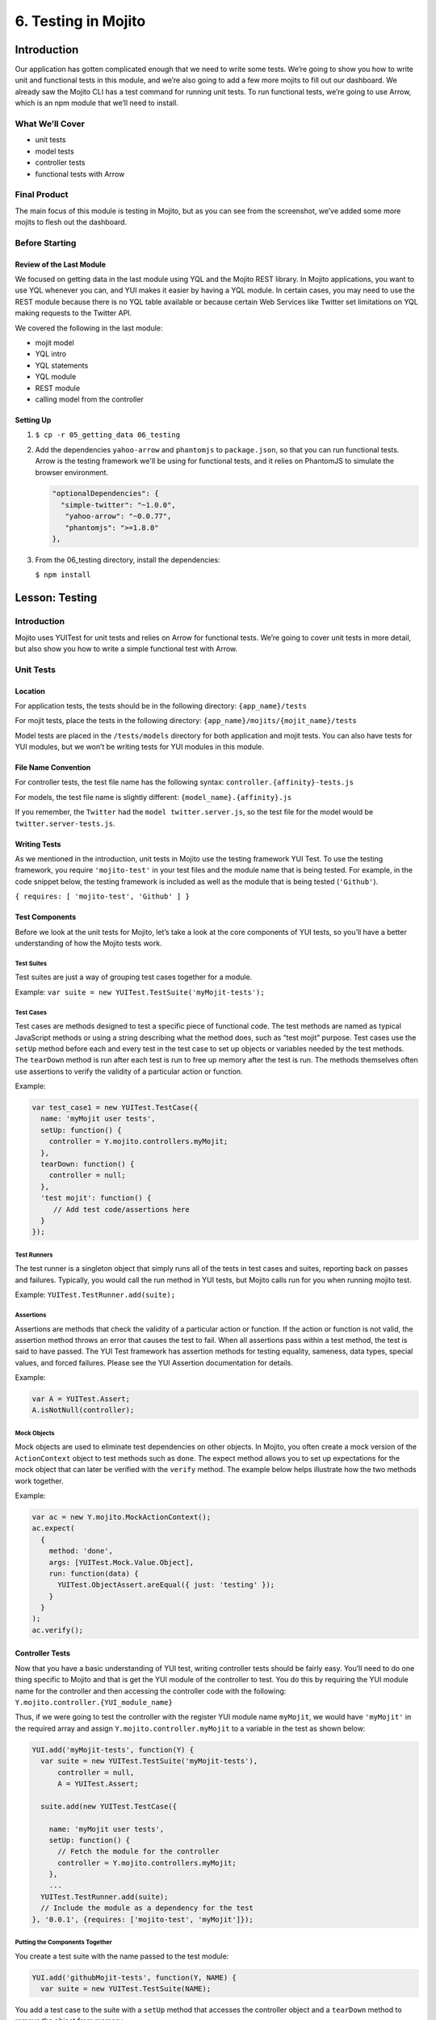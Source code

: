 ====================
6. Testing in Mojito
====================


.. _06_testing-intro:

Introduction
============

Our application has gotten complicated enough that we need to write some tests. 
We’re going to show you how to write unit and functional tests in this module, 
and we’re also going to add a few more mojits to fill out our dashboard. We 
already saw the Mojito CLI has a test command for running unit tests. To run 
functional tests, we’re going to use Arrow, which is an npm module that we’ll 
need to install.


.. _06_intro-what:

What We’ll Cover
----------------

- unit tests 
- model tests
- controller tests
- functional tests with Arrow

.. _06_intro-final:

Final Product
-------------

The main focus of this module is testing in Mojito, but as you can see from the 
screenshot, we’ve added some more mojits to flesh out the dashboard.

.. image:: images/06_testing.png
   :height: 576 px
   :width: 650 px
   :alt: Screenshot of 06 testing application.

.. _06_intro-before_starting:

Before Starting
---------------

.. _06_intro-before_starting:

Review of the Last Module
#########################

We focused on getting data in the last module using YQL and the Mojito REST library.  
In Mojito applications, you want to use YQL whenever you can, and YUI makes it 
easier by having a YQL module. In certain cases, you may need to use the REST module 
because there is no YQL table available or because certain Web Services like Twitter 
set limitations on YQL making requests to the Twitter API.

We covered the following in the last module:

- mojit model
- YQL intro
- YQL statements
- YQL module
- REST module
- calling model from the controller

.. _06_intro-setting_up:

Setting Up
##########

#. ``$ cp -r 05_getting_data 06_testing``

#. Add the dependencies ``yahoo-arrow`` and ``phantomjs`` to ``package.json``, so that
   you can run functional tests. Arrow is the testing framework we'll be
   using for functional tests, and it relies on PhantomJS to simulate the
   browser environment.

   .. code-block:: javascript

      "optionalDependencies": {
        "simple-twitter": "~1.0.0",
         "yahoo-arrow": "~0.0.77",
         "phantomjs": ">=1.8.0"
      },

#. From the 06_testing directory, install the dependencies:
  
   ``$ npm install``


.. _06_testing-lesson:

Lesson: Testing
===============

.. _06_lesson-intro:

Introduction
------------

Mojito uses YUITest for unit tests and relies on Arrow for functional tests. 
We’re going to cover unit tests in more detail, but also show you how to write 
a simple functional test with Arrow.

.. _06_lesson-unit:

Unit Tests
----------

.. _06_lesson_unit-location:

Location
########

For application tests, the tests should be in the following directory: ``{app_name}/tests``

For mojit tests, place the tests in the following directory: ``{app_name}/mojits/{mojit_name}/tests``

Model tests are placed in the ``/tests/models`` directory for both application and mojit 
tests. You can also have tests for YUI modules, but we won’t be writing tests for YUI 
modules in this module.

.. _06_lesson_unit-naming_convention:

File Name Convention
####################

For controller tests, the test file name has the following syntax: ``controller.{affinity}-tests.js``

For models, the test file name is slightly different: ``{model_name}.{affinity}.js``

If you remember, the ``Twitter`` had the ``model twitter.server.js``, so the test file 
for the model would be ``twitter.server-tests.js``. 

.. _06_lesson_unit-writing_tests:

Writing Tests
#############

As we mentioned in the introduction, unit tests in Mojito use the testing framework YUI Test. 
To use the testing framework, you require  ``'mojito-test'`` in your test files and the module 
name that is being tested. For example, in the code snippet below, the testing framework is 
included as well as the module that is being tested (``'Github'``).

``{ requires: [ 'mojito-test', 'Github' ] }``


.. _06_lesson_unit-components:

Test Components
###############

Before we look at the unit tests for Mojito, let’s take a look at the core components of 
YUI tests, so you’ll have a better understanding of how the Mojito tests work.

.. _06_lesson_components-suites:

Test Suites 
***********

Test suites are just a way of grouping test cases together for a module. 

Example: ``var suite = new YUITest.TestSuite('myMojit-tests');``

.. _06_lesson_components-cases:

Test Cases
**********

Test cases are methods designed to test a specific piece of functional code. The test methods 
are named as typical JavaScript methods or using a string describing what the method does, 
such as “test mojit” purpose.  Test cases use the ``setUp`` method before each and every test 
in the test case to set up objects or variables needed by the test methods. The ``tearDown`` 
method is run after each test is run to free up memory after the test is run. The methods 
themselves often use assertions to verify the validity of a particular action or function.

Example:

.. code-block:: javascript

   var test_case1 = new YUITest.TestCase({
     name: 'myMojit user tests',
     setUp: function() {
       controller = Y.mojito.controllers.myMojit;
     },
     tearDown: function() {
       controller = null;
     },
     'test mojit': function() {
        // Add test code/assertions here
     }
   });

.. _06_lesson_components-runners:

Test Runners
************

The test runner is a singleton object that simply runs all of the tests in test cases and 
suites, reporting back on passes and failures. Typically, you would call the run method in 
YUI tests, but Mojito calls run for you when running mojito test. 

Example: ``YUITest.TestRunner.add(suite);``

.. _06_lesson_components-assertions:

Assertions
**********

Assertions are methods that check the validity of a particular action or function. If the 
action or function is not valid, the assertion method throws an error that causes the test 
to fail. When all assertions pass within a test method, the test  is said to have passed. 
The YUI Test framework has assertion methods for testing equality, sameness, data types, 
special values, and forced failures. Please see the  YUI Assertion documentation for 
details.

Example:  

.. code-block:: javascript

   var A = YUITest.Assert;
   A.isNotNull(controller);

.. _06_lesson_components-mock_obj:

Mock Objects
************

Mock objects are used to eliminate test dependencies on other objects. In Mojito, you often 
create a mock version of the ``ActionContext`` object to test methods such as ``done``. 
The expect method allows you to set up expectations for the mock object that can later be
verified with the ``verify`` method. The example below helps illustrate how the two methods 
work together.

Example:

.. code-block:: javascript

   var ac = new Y.mojito.MockActionContext();
   ac.expect(
     {
       method: 'done',
       args: [YUITest.Mock.Value.Object],
       run: function(data) {
         YUITest.ObjectAssert.areEqual({ just: 'testing' });
       }
     }
   );
   ac.verify();

.. _06_lesson_unit-controller:

Controller Tests
################

Now that you have a basic understanding of YUI test, writing controller tests should be 
fairly easy. You’ll need to do one thing specific to Mojito and that is get the YUI module 
of the controller to test. You do this by requiring the YUI module name for the controller 
and then accessing the controller code with the following: ``Y.mojito.controller.{YUI_module_name}``


Thus, if we were going to test the controller with the register YUI module name ``myMojit``, 
we would have ``'myMojit'`` in the required array and assign ``Y.mojito.controller.myMojit`` 
to a variable in the test as shown below:

.. code-block:: javascript

   YUI.add('myMojit-tests', function(Y) {
     var suite = new YUITest.TestSuite('myMojit-tests'),
         controller = null,
         A = YUITest.Assert;

     suite.add(new YUITest.TestCase({

       name: 'myMojit user tests',
       setUp: function() {
         // Fetch the module for the controller
         controller = Y.mojito.controllers.myMojit;
       },
       ... 
     YUITest.TestRunner.add(suite);
     // Include the module as a dependency for the test
   }, '0.0.1', {requires: ['mojito-test', 'myMojit']});

.. _06_lesson_unit_controller-components:

Putting the Components Together
*******************************

You create a test suite with the name passed to the test 
module:

.. code-block:: javascript

   YUI.add('githubMojit-tests', function(Y, NAME) {
     var suite = new YUITest.TestSuite(NAME);

You add a test case to the suite with a ``setUp`` method that accesses the 
controller object and a ``tearDown`` method to remove the object from memory: 

.. code-block:: javascript

   ...
     suite.add(new YUITest.TestCase({
       name: 'Foo tests',
       setUp: function() {
         controller = Y.mojito.controllers.Foo;
       },
       tearDown: function() {
         controller = null;
       },
   ...

Now comes the tests within the test case. We use a human-readable name
for the test such as ``test mojit`` and then just test that the controller
exists, that it has a function called ``index`` and that data is returned as shown
in the example below.

.. code-block:: javascript

    ...
      ...
         'test mojit': function() {
           var ac, doneCalled = false;
           A.isNotNull(controller);
           A.isFunction(controller.index);
           ac = {
             done: function(data) {
             doneCalled = true;
             A.isUndefined(data);
           }
         };
         controller.index(ac);
         A.isTrue(doneCalled);
       }
     ...
   ...

Finally, you add the test suite to the runner:

.. code-block:: javascript

     YUITest.TestRunner.add(suite);

Don't forget to add ``mojito-test`` and the module you are
testing (YUI registered name for the controller) to the ``requires`` array:

.. code-block:: javascript

   }, '0.0.1', {requires: ['mojito-test', 'Foo']});


You can also add properties to the ``ac`` object to mimic the ``ActionContext``
addons such as ``assets`` and ``models`` as show below. Here we're also testing
the asset file that is returned, the data returned from ``ac.done`` and 
``ac.models.get``:

.. code-block:: javascript

   ...
     ...
       'test mojit': function () {
         var ac,
             modelData,
             assetsResults,
             doneResults;
         modelData = { x:'y' };
         ac = {
           assets: {
             addCss: function (css) {
               assetsResults = css;
             }
           },
           models: {
             get: function (modelName) {
               A.areEqual('githubMojitModelFoo', modelName, 'wrong model name');
               return {
                 getData: function (cb) {
                   cb(null, modelData);
                 }
               }
             }
           },
           done: function (data) {
             doneResults = data;
           }
         };
         A.isNotNull(controller);
         A.isfunction (controller.index);
         controller.index(ac);
         A.areSame('./index.css', assetsResults);
         A.isObject(doneResults);
         A.areSame('Mojito is working.', doneResults.status);
         A.isObject(doneResults.data);
         A.isTrue(doneResults.data.hasOwnProperty('x'));
         A.areEqual('y', doneResults.data['x']);
       }
     ...
   ...

.. _06_lesson_unit-model:

Model Tests
###########

The model tests have the same structure as controller tests with the exception of 
how you access the module. You use ``Y.mojito.models.{YUI module name}`` to access the 
model. Again, you also have to require ``mojito-test`` and the YUI registered module 
name for the model. The test suite, test cases, ``setUp``/``tearDown`` methods, and 
assertions all work in the same way. 

In the example model test that we’ll be creating later, the model with the registered 
YUI module name ``YoutubeMojitYQL`` is required and then accessed in the ``setUp`` method.

.. code-block:: javascript

   ...
     var suite = new YUITest.TestSuite(NAME),
         model = null,
         A = YUITest.Assert;
     suite.add(new YUITest.TestCase({
       name: "YoutubeModelYQL user tests",
       setUp: function (){
         model = Y.mojito.models.YoutubeModelYQL;
       },
       ...
     ...
   }, '0.0.1', {requires: ['mojito-test', 'YoutubeModelYQL']});


.. code-block:: javascript

   YUI.add('YoutubeModelYQL-tests', function (Y, NAME) {

     var suite = new YUITest.TestSuite(NAME),
         model = null,
         A = YUITest.Assert;
     suite.add(new YUITest.TestCase({
       name: "YoutubeModelYQL user tests",
       setUp: function (){
         model = Y.mojito.models.YoutubeModelYQL;
       },
       tearDown: function (){
         mode = null;
       },
       'test mojit model': function (){
         var called = false,
             cfg = { color: 'red' };
         A.isNotNull(model);
         A.isfunction (model.init);
         model.init(cfg);
         A.areSame(cfg, model.config);

         // Check getData function is there
         A.isfunction (model.getData);

       }
     }));
     YUITest.TestRunner.add(suite);
   }, '0.0.1', {requires: ['mojito-test', 'YoutubeModelYQL']});

.. _06_lesson_unit-run:

Running Unit Tests
##################

To run functional tests, you use the Mojito command-line Utility. The test command allows 
you to test all of the mojits of an application or specify a mojit. Mojito will test all of 
the unit tests in the tests directory. To test all the mojits in the application that we 
are going to create this module, you would use the following:

``$ mojito test app .``

To test our githubMojit, you would specify the mojit:

``$ mojito test mojit mojits/githubMojit``

.. _06_lesson-functional:

Functional Tests
----------------

You could say that a functional tests is any test that is not a unit test, but for 
simplicity and our intent, we’re calling functional tests those that test the UI or 
functionality of an application. So, if you want to test the DOM or DOM events, you’re 
going to write functional tests and use Arrow. 

.. _06_lesson_func-arrow:

Intro to Arrow
##############

Arrow is a testing framework that combines JavaScript, Node.js, and PhantomJS/Selenium. It 
attempts to make writing functional tests as easy as unit tests. In fact, you write the 
you can write both unit and functional tests using YUI Test as well, but Mojito already has 
a convenient test command for running unit tests, so we’re going to focus on Arrow functional tests. As 
this is not an Arrow guide, we’re only going to scratch the surface of using the Arrow 
testing framework. We’ll look at writing tests, running a test suite, and using the Arrow 
command. To learn more about Arrow, we highly recommend that you read the 
`Arrow documentation <https://github.com/yahoo/arrow>`_. 

.. _06_func-arrow-write:

Writing Arrow Tests
*******************

As we’ve already said, tests for Arrow are written using YUI Test. You pass in a configuration 
object to YUI, load the modules that your test needs with the ``use`` method, and then write the 
test in the same way as you wrote unit tests: create a test suite, add a test case, and add 
the test case to the runner. Like Mojito, Arrow will call the method run for you to run the 
tests. 

The main difference between the Mojito unit tests and Arrow tests is that Mojito unit tests 
register the module name (with the method ``add``), and Arrow tests just load modules. The 
added difference here is that we’re using Arrow for functional tests, so the tests themselves 
are using the DOM.

In the example test for the getting started example in Mojito, the test ``"test hello"`` 
uses an assertion to confirm that the text value of the ``<pre>`` element is ``"Hello World!"``.  
In the example test below, the configuration object passed to YUI and the modules that are 
loaded are used for most tests, although you may need to add configurations and load more 
modules for other tests.

.. code-block:: javascript

   ...
     YUI({
       useConsoleOutput: true,
       useBrowserConsole: true,
       logInclude: { TestRunner: true }
     }).use('node', 'node-event-simulate', 'test', 'console', function (Y) {

     var suite = new Y.Test.Suite("DeveloperGuide: hello");
     suite.add(new Y.Test.Case({
       "test hello": function() {
         Y.Assert.areEqual("Hello World!", Y.one('pre').get('innerHTML'));
       }
     }));
     Y.Test.Runner.add(suite);
   });

.. _06_func-arrow-descriptor:

Test Descriptors
****************

.. _06_arrow_descriptor-intro:

Intro
+++++

Test Descriptors are JSON configuration files that allow you to organize your tests into 
test suites.  You can also use test descriptors to control when and which tests execute 
at a given phase of your development cycle. 

.. _06_arrow_descriptor-config:

Configurations
++++++++++++++

Test descriptors have configurations for describing, organizing, and factoring the tests. 
You can configure the base URL , group tests, pass parameters, and specify the page 
to test as well as the JavaScript test to run. 

The example test descriptor written to run the ``hello`` test we looked at earlier shows 
most of the important configurations. The ``name`` property allows you to describe your test, 
the ``config`` object allows you to specify the base URL, application name, and path. The 
``dataprovider`` object is where your tests are contained. Each test, such as ``"hello"`` 
below, can be grouped and be passed parameters. The ``params`` object below specifies the 
test and the page. Notice the annotations ``$$`` are used to indicate variables. 

.. code-block:: javascript

   [
     {
       "settings": [ "master" ],
       "name" : "hello",
       "config" :{
         "baseUrl" : "http://localhost:8666",
         "application" : {
           "name":"hello",
           "path": "../../../examples/developer-guide/hello"
         }
       },
       "dataprovider" : {
         "hello" : {
           "group" : "developerguide,hello",
           "params" : {
             "test" : "test_hello.js",
             "page" : "$$config.baseUrl$$/"
           }
         }
       }
     }
   ]

Many of the configurations in the test descriptor files can be passed (and overridden) 
from the command line. For example, the ``baseUrl`` property in the ``config`` object can 
be specified on the command line: 

``$  arrow <some test or test descriptor> --baseUrl=http://some.base.url.com``

.. _06_arrow_descriptor-create:

When to Create Test Descriptors
+++++++++++++++++++++++++++++++

Before creating test descriptors, we recommend executing each test with the Arrow 
command. Once you have a set of working tests, you should organize and factor 
the tests with a test descriptor. During test development, you’ll probably 
execute each test from the Arrow command line. However, once you have created 
tests to validate your module, you need a way to organize and factorize the tests.

.. _06_arrow_descriptor-context:

Tests Based on Contexts
+++++++++++++++++++++++

You can also configure tests based on contexts, so you could run a set of tests 
for the development environment and run a different set of tests for the production 
environment.  The contexts in the text descriptors are like those in the configuration 
files for Mojito applications. In the example test descriptor below, you can see 
that given the context ``"environment:development"``, the tests uses a different 
``baseURL``:

.. code-block:: javascript

   [
     {
       "settings": [ "master" ],
       "name" : "hello",
       "config" :{
         "baseUrl" : "http://localhost:8666",
         "application" : {
           "name":"hello",
           "path": "../../../examples/developer-guide/hello"
         }
       },
       "dataprovider" : {
         "hello" : {
           "group" : "developerguide,hello",
           "params" : {
             "test" : "test_hello.js",
             "page" : "$$config.baseUrl$$/"
           }
         }
       }
     },
     {
       "settings": [ "environment:development" ],
       "config" :{
         "baseUrl" : "http://my-test-env.com:800",
         "application" : {
           "name":"hello",
           "path": "../../../examples/developer-guide/hello"
         }
       }
     }
   ]

.. _06_arrow_descriptor-run_cmd:

Running Arrow Command
+++++++++++++++++++++

Mojito comes with built-in unit and functional tests that we’re 
going to look at to illustrate how to use the Arrow command. 
The example tests and test descriptors are a great reference as well. 
Mojito also comes with the script ``run.js`` to simplify running the built-in 
Mojito tests. You can follow the `instructions in the Mojito documentation <../topics/mojito_testing.html#mojito-built-in-functional-unit-tests>`_
to run all of the tests or just a group of tests, which is highly recommended 
if you are going to contribute code to the Mojito project.

.. _06_arrow_descriptor-setup:

Setting Up
++++++++++

Before you do the following, make sure that you have installed Selenium.

#. Clone Mojito: 

   ``$ git clone https://github.com/yahoo/mojito.git``
#. Install the application dependencies.

   ``$ npm install``
#. Start PhantomJS.

   ``$ node_modules/phantomjs/bin/phantomjs --webdriver=4445 &``
#. Change to the ``examples/developer-guide/hello`` directory and start the application.
#. In a new terminal window or tab, change to ``mojito/tests/func/examples/developerguide``.

.. _06_arrow_descriptor-single_test:

Single Tests
++++++++++++

#. In the ``developerguide`` directory, we’re going to first run the test directly with the 
   Arrow command: ``$ arrow --browser=phantomjs test_hello.js --page=http://localhost:8666``

#. You should see the following output:

   ::

      Passed DeveloperGuide: hello onMozilla/5.0 (Macintosh; Intel Mac OS X 10_7_5) 
      AppleWebKit/537.31 (KHTML, like Gecko) Chrome/26.0.1410.43 Safari/537.31
      1 Passed, 0 Failed , 0 skipped 

.. _06_arrow_descriptor-using:

Using Test Descriptors
++++++++++++++++++++++

We’re going to run the same test, but use the test descriptor to run it. 
Once again, from the ``developerguide`` directory and with the hello application 
and Selenium still running, run the following command:

``$ arrow --browser=phantomjs hello_descriptor.json``


.. _06_testing-create:

Creating the Application
========================

#. After you have copied the application that you made in the last module (see Setting Up), 
   change into the application ``06_testing``.
#. Let’s create mojits to fill out the dashboard.

   ::

      $ mojito create mojit Calendar
      $ mojito create mojit Youtube

#. Create mojit instances of our new mojits and make them children of the ``body``
   instance as shown in the snippet of the ``application.json`` below:

   .. code-block:: javascript

      "body": {
        "type": "Body",
        "config": {
          "children": {
            "github": {
              "type":"Github"
            },
            "calendar": {
              "type":"Calendar"
            },
            "twitter": {
              "type":"Twitter"
            },
            "youtube": {
              "type": "Youtube"
            }
          }
        }
      }

#. Let's update our new mojits, starting with the ``Youtube`` mojit.
   Rename the ``mojits/Youtube/models/foo.server.js`` to
   ``mojits/Youtube/models/youtube.server.js``   

#. We're going to use YQL to get data for our new mojits. with the following. If you are having difficulty understanding
   the YQL statement, review the `Getting Data <../05_getting_data.html>`_ module.

   .. code-block:: javascript

      YUI.add('YoutubeModelYQL', function(Y, NAME) {

        Y.namespace('mojito.models')[NAME] = {

          init: function(config) {
            this.config = config;
          },
          /**
          * Method that will be invoked by the mojit controller to obtain data.
          *
          * @param callback {function(err,data)} The callback function to call when the
          *        data has been retrieved.
          */
          getData: function (params, callback) {
            Y.log("youtube server getData called");
            var
                feedURL = "https://gdata.youtube.com/feeds/base/users/yuilibrary/uploads",
                query = "select id,title,link,published from feed(0,6) where url='{feed}' and link.rel='alternate'",
                queryParams = {
                    feed: feedURL
                },
                cookedQuery = Y.Lang.sub(query, queryParams);

            Y.YQL(cookedQuery, Y.bind(this.onDataReturn, this, callback));

          },
          onDataReturn: function (cb, result) {
            Y.log("youtube.server onDataReturn called");
            if (result.error === undefined) {
              var results = {};
              if (result && result.query && result.query.results && result.query.results.entry) {
                results = result.query.results.entry;
              } else {
                results = null;
              }
              cb(results);
            } else {
              cb(result.error);
            }
          }
        };
      }, '0.0.1', {requires: []});

#. The controller will need to get the correct module and call the ``getData`` method
   correctly. We're also going to include the function ``youtubeMap`` to help format
   the returned response from the YouTube API. For the sake of simplicity, go ahead and 
   replace the content of ``mojits/Youtube/controller.server.js`` with the following:

   .. code-block:: javascript

      index: function (ac) {
        ac.models.get('YoutubeModelYQL').getData({}, function (data) {
          var res = [];
              res = youtubeMap(ac, data);
          // populate youtube template
          ac.done({
            title: "YUI YouTube videos",
            results: res
          });
        });
      }
#. The ``getData`` method relies on the utility function ``youtubeMap`` that formats
   the returned response for your application. Add the ``youtubeMap`` shown below
   to the controller, but be sure to place it above the statement 
   ``Y.namespace('mojito.controllers')[NAME] = {``:

   .. code-block:: javascript

      var youtubeMap = function (ac, data) {
        Y.log("youtubeMap called");
      
        var res = [];
        Y.Array.each(data, function (itm, idx, arr) {
          Y.log(itm);
          var
               title = itm.title,
                id = itm.id.split("http://gdata.youtube.com/feeds/base/videos/")[1];
          Y.log("youtubevid id:" + id);
          res[idx] = {
            title: title,
            id: id
          };
        });
        return res;
      };

#. To display the YouTube results, you'll need to replace the boilerplate code in
   ``index.hb.html`` with the following:

   .. code-block:: html

      <div id="{{mojit_view_id}}" class="mojit">
        <div class="mod" id="youtube">
          <h3>
            <strong>{{title}}</strong>
            <a title="minimize module" class="min" href="#">-</a>
            <a title="close module" class="close" href="#">x</a>
          </h3>
          <div class="inner">
            <ul>
            {{#results}}
              <li>
                <div>{{#title}}{{content}}{{/title}}</div>
                <iframe
                          class="youtube-player"
                          type="text/html"
                          width="320"
                          height="130"
                          src="http://www.youtube.com/embed/{{id}}?html5=1" allowfullscreen frameborder="0">
                </iframe>
              </li>
            {{/results}}
            </ul>
          </div>
        </div>
      </div>

#. Let's update the code for the ``Calendar`` mojit as well. Rename ``mojits/Calendar/models/foo.server.js``
   to ``mojits/Calendar/models/calendar.server.js``, update the content, and then do the same
   for the controller and ``index.hb.html`` with the code below:

   .. code-block:: javascript

      YUI.add('CalendarModelYQL', function (Y, NAME) {
        Y.mojito.models[NAME] = {
          init: function (config) {
            this.config = config;
          },
          getData: function (params, callback) {
            Y.log("getData called");
            var
                feedURL = "https://www.google.com/calendar/feeds/fcde7kbrqnu7iccq9ofi9lqqf8%40group.calendar.google.com/public/basic",
                query = "select entry.title, entry.summary, entry.link from xml where url='{feed}' and entry.link.rel='alternate' limit 10",
                queryParams = {
                  feed: feedURL
                },
                cookedQuery = Y.Lang.sub(query, queryParams);

            if (Y.calendarData) {
              callback(Y.calendarData);
            } else {
              Y.namespace("calendarData");
              Y.YQL(cookedQuery, Y.bind(this.onDataReturn, this, callback));
            }
          },
          onDataReturn: function (cb, result) {
            Y.log("calendar.server onDataReturn called");
            if (result.error === undefined) {

              var results = result.query.results.feed;
              Y.Array.each(results, function (val, key, obj) {
                var tempDate = val.entry.summary.content;
                // strip off 'br', 'When:'' and 'to' elements to get date
                tempDate = tempDate.split("<")[0].split("When:")[1].split("to ")[0];
                val.entry.summary.content = tempDate;
              });
              Y.calendarData = results;
              cb(results);
            } else {
              cb(result.error);
            }
          }
        };
      }, '0.0.1', {requires: ['yql', 'substitute']});


   .. code-block:: javascript

      index: function (ac) {
        ac.models.get('CalendarModelYQL').getData({}, function (data) {

          // add mojit specific css
          ac.assets.addCss('./index.css');

          // populate blog template
          ac.done({
            title: "YUI Calendar Info",
            results: data
          });
        });
      }

   .. code-block:: html

      <div id="{{mojit_view_id}}" class="mojit">
        <div class="mod" id="calendar">
          <h3>
            <strong>{{title}}</strong>
            <a title="minimize module" class="min" href="#">-</a>
            <a title="close module" class="close" href="#">x</a>
          </h3>
          <div class="inner">
            <ul>
            {{#results}}
              <li>{{#entry}}<span>{{#summary}}{{content}}{{/summary}}</span><a href="{{#link}}{{href}}{{/link}}" title="{{#title}}{{content}}{{/title}}">{{#title}}{{content}}{{/title}}</a>{{/entry}}</li>
            {{/results}}
            </ul>
          </div>
        </div>
      </div>

#. We're also going to have to update the template for our composite mojit ``Body``, so
   that the content from our new mojits is attached to the page. Update the template
   ``mojits/Body/views/index.hb.html`` so that it's the same as the code below:

   .. code-block:: html

      <div id="{{mojit_view_id}}" class="mojit">
        <h4 class="bodytext">{{title}}</h4>
        <div class="bodyStuff yui3-g-r">
          <div class="yui3-u-1-3">
            {{{github}}}
          </div>
          <div class="yui3-u-1-3">
            {{{calendar}}}
          </div>
          <div class="yui3-u-1-3">
            {{{twitter}}}
            {{{youtube}}}
          </div>
        </div>
      </div>
#. You might have noticed that the template we just updated has the Handlebars expression
   ``{{title}}``. The controller of the ``Body`` mojit needs to pass that data to the 
   template, so update the ``ac.composite.done`` method in the controller so that it has
   the ``title`` property:

   .. code-block:: javascript
  
      ac.composite.done({
        title: ""
      })
#. That pretty much does it for our application code, but we still need to write a unit
   test for a controller and a model. We're going to use our first mojit, ``Github`` 
   as our example. 

   
   .. code-block:: javascript

      YUI.add('Github-tests', function (Y) {

        var suite = new YUITest.TestSuite('Github-tests'),
          controller = null,
          A = YUITest.Assert,
          model;
        suite.add(new YUITest.TestCase({

          name: 'Github user tests',
          setUp: function () {
            controller = Y.mojito.controllers.Github;
            model = Y.mojito.models.StatsModelYQL;
          },
          tearDown: function () {
            controller = null;
          },
          'test mojit': function () {
            var ac,
                assetsResults,
                route_param,
                doneResults,
                def_value;
            ac = {
              assets: {
                addCss: function (css) {
                  assetsResults = css;
                }
              },
              config: {
                getDefinition: function (key) {
                  def_value = key;
                }
              },
              params: {
                getFromRoute: function (param) {
                  route_param = param;
                }
              },
              models: {
                get: function (modelName) {
                  A.areEqual('StatsModelYQL', modelName, 'wrong model name');
                  return {
                    getData: function(params, cb) {
                      cb(params);
                    }
                  }
                }
              },
              done: function (data) {
                doneResults = data;
              }
            };
            A.isNotNull(controller);
            A.isFunction(controller.index);
            controller.index(ac);
            A.areSame('./index.css', assetsResults);
            A.isObject(doneResults);
            A.isTrue(doneResults.hasOwnProperty('watchers'));
          }
        }));
        YUITest.TestRunner.add(suite);
      }, '0.0.1', {requires: ['mojito-test', 'Github', 'StatsModelYQL']});   

#. The model test:


   .. code-block:: javascript

      YUI.add('StatsModelYQL-tests', function(Y, NAME) {

        var suite = new YUITest.TestSuite(NAME),
            model = null,
            A = YUITest.Assert;
        suite.add(new YUITest.TestCase({

          name: 'StatsModelYQL user tests',
          setUp: function() {
            model = Y.mojito.models.StatsModelYQL;
          },
          tearDown: function() {
            model = null;
          },
          'test mojit model': function() {
            var called = false,
                cfg = { color: 'red' };

            A.isNotNull(model);
            A.isFunction(model.init);
            model.init(cfg);
            A.areSame(cfg, model.config);
            A.isFunction(model.getData);
            model.getData({}, function(cb, data) {
              called = true;
              A.isFunction(cb);
              return {
                cb(callback, result){
                  callback(result);
                };
              });
            A.isTrue(called);
          }
        }));
        YUITest.TestRunner.add(suite);
      }, '0.0.1', {requires: ['mojito-test', 'StatsModelYQL']});

#. From the application directory, run the Github mojit tests. 

   ``$ mojito test mojit mojits/Github``
#. You should see that one test has passed and the output should look like the following:

   ::
 
      ✔  passed	Github-tests :: Github user tests :: test mojit

     Total tests: 1	✔ Passed: 1	⚑ Deferred: 0	✖ Failed: 0	100% pass rate


#. Now for our functional tests with Arrow. Create the directory ``arrow_tests`` to 
   store our test files. Don't name your directory ``tests`` because Mojito will try to 
   run the tests as YUI unit tests.
#. In the ``arrow_tests`` directory, create the file ``test_yui_dashboard.js`` file with 
   the content below. We're just testing that the page loads for now.

   .. code-block:: javascript

      YUI({
        useConsoleOutput: true,
        useBrowserConsole: true,
        logInclude: { TestRunner: true }
        }).use('node', 'node-event-simulate', 'test', 'console', function (Y) {

        'use strict';
        var suite = new Y.Test.Suite("TribApp: YUI Dashboard test"),
            url = window.location.protocol + "//" + window.location.host + "/";
            suite.add(new Y.Test.Case({
              "test YUI Dashboard": function () {
              // Tests the title in HTML header
              Y.Assert.areEqual("Trib - YUI Developer Dashboard", Y.one('head title').get('innerHTML'));

              // Tests the title within the content
              Y.Assert.areEqual("Trib - Contribute to the Tribe", Y.one('body h1').get('innerHTML'));
            }
          }));
          Y.Test.Runner.add(suite);
        });
#. You could run the test above directly, but we're going to create a test descriptor
   that will allow us to easily add another test later. Remember, the ``dataprovider``
   property defines the test and the page to be tested in a ``scenario`` array.

   .. code-block:: javascript

      [
        {
          "settings": [ "master" ],
          "name" : "trib_app",
          "config" :{
            "baseUrl" : "http://localhost:8666",
            "application" : {
              "name":"input",
              "path": "../"
            }
          },
          "dataprovider" : {
            "test trib app index page" : {
              "group" : "tribapp",
              "params" : {
                "scenario": [
                  {
                    "test" : "test_yui_dashboard.js",
                    "page" : "$$config.baseUrl$$"
                  }
                ]
              }
            }
          }
        },
        {
          "settings": [ "environment:development" ]
        }
      ]
#. It's time to run our functional tests, but before we do, make sure that you have completed
   :ref:`Setting Up <06_intro-setting_up>`, so that you have Arrow and PhantomJS installed.
   
   - Start PhantomJS in the background: ``$ node_modules/phantomjs/bin/phantomjs --webdriver=4445 &``
   - Start your application in the background as well: ``$ mojito start &``
   - Run your Arrow test with the descriptor: ``$ arrow --browser=phantomjs arrow_tests/test_tribapp_descriptor.json``
   - You'll see ``INFO`` log messages describing the running of the tests, then ``debug`` statements,
     and finally the test result, which should be one passed test as shown below:

     ::
        
        Passed TribApp: YUI Dashboard test onMozilla/5.0 (Macintosh; Intel Mac OS X) AppleWebKit/534.34 (KHTML, like Gecko) 
        PhantomJS/1.9.0 Safari/534.34 1 Passed, 0 Failed , 0 skipped 
   
#. You can go ahead and run your application to see the content from the ``Youtube``
   and ``Calendar`` mojits.


.. _06_testing-ts:

Troubleshooting
===============

Problem One
-----------

Nulla pharetra aliquam neque sed tincidunt. Donec nisi eros, sagittis vitae lobortis nec, 
interdum sed ipsum. Quisque congue tempor odio, a volutpat eros hendrerit nec. Vestibulum 
ante ipsum primis in faucibus orci luctus et ultrices posuere cubilia Curae;

Problem Two
-----------

Nulla pharetra aliquam neque sed tincidunt. Donec nisi eros, sagittis vitae lobortis nec, 
interdum sed ipsum. Quisque congue tempor odio, a volutpat eros hendrerit nec. Vestibulum ante 
ipsum primis in faucibus orci luctus et ultriceposuere cubilia Curae;


.. _06_testing-summary:

Summary
=======

.. _06_testing-qa:

Q&A
===

.. _06_testing-test_yourself:

Test Yourself
=============

.. _06_testing-terms:


Terms
=====

.. _06_testing-src:

Source Code
===========

[app_part{x}](http://github.com/yahoo/mojito/examples/quickstart_guide/app_part{x})

.. _06_testing-reading:

Further Reading
===============

- [Mojito Doc](http://developer.yahoo.com/cocktails/mojito/docs/)




